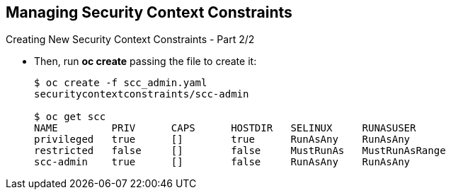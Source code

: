 == Managing Security Context Constraints
:noaudio:

.Creating New Security Context Constraints - Part 2/2

* Then, run *oc create* passing the file to create it:
+
----
$ oc create -f scc_admin.yaml
securitycontextconstraints/scc-admin

$ oc get scc
NAME         PRIV      CAPS      HOSTDIR   SELINUX     RUNASUSER
privileged   true      []        true      RunAsAny    RunAsAny
restricted   false     []        false     MustRunAs   MustRunAsRange
scc-admin    true      []        false     RunAsAny    RunAsAny
----

ifdef::showscript[]
=== Transcript
Then, run *oc create* passing the file to create it.
you can see your new scc with the *oc get scc* command.
endif::showscript[]

